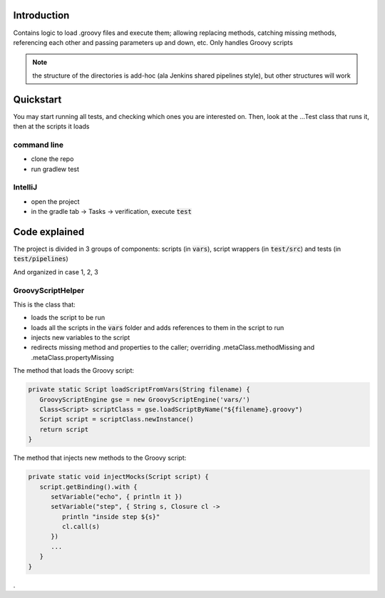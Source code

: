 Introduction
============

Contains logic to load .groovy files and execute them; allowing replacing methods, catching missing methods, referencing each other and passing parameters up and down, etc.
Only handles Groovy scripts

.. note:: the structure of the directories is add-hoc (ala Jenkins shared pipelines style), but other structures will work

Quickstart
==========

You may start running all tests, and checking which ones you are interested on. Then, look at the ...Test class that runs it, then at the scripts it loads

command line
------------

- clone the repo
- run gradlew test

IntelliJ
--------

- open the project
- in the gradle tab -> Tasks -> verification, execute :code:`test`

Code explained
==============

The project is divided in 3 groups of components: scripts (in :code:`vars`), script wrappers (in :code:`test/src`) and tests (in :code:`test/pipelines`)

And organized in case 1, 2, 3

GroovyScriptHelper
------------------

This is the class that:

- loads the script to be run
- loads all the scripts in the :code:`vars` folder and adds references to them in the script to run
- injects new variables to the script
- redirects missing method and properties to the caller; overriding .metaClass.methodMissing and .metaClass.propertyMissing

The method that loads the Groovy script:

.. code-block:: groovy

   private static Script loadScriptFromVars(String filename) {
      GroovyScriptEngine gse = new GroovyScriptEngine('vars/')
      Class<Script> scriptClass = gse.loadScriptByName("${filename}.groovy")
      Script script = scriptClass.newInstance()
      return script
   }

The method that injects new methods to the Groovy script:

.. code-block:: groovy

   private static void injectMocks(Script script) {
      script.getBinding().with {
         setVariable("echo", { println it })
         setVariable("step", { String s, Closure cl ->
            println "inside step ${s}"
            cl.call(s)
         })
         ...
      }
   }

.
